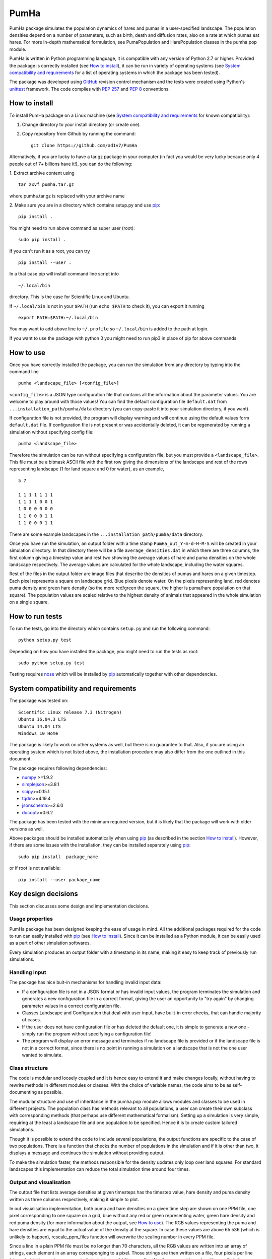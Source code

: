 *****
PumHa
*****
PumHa package simulates the population dynamics of hares and pumas in a user-specified landscape. The population densities depend on a number of parameters, such as birth, death and diffusion rates, also on a rate at which pumas eat hares. For more in-depth mathematical formulation, see PumaPopulation and HarePopulation classes in the pumha.pop module.

PumHa is written in Python programming language, it is compatible with any version of Python 2.7 or higher. Provided the package is correctly installed (see `How to install`_), it can be run in variety of operating systems (see `System compatibility and requirements`_ for a list of operating systems in which the package has been tested). 

The package was developed using `GitHub`_ revision control mechanism and the tests were created using Python's `unittest`_ framework. The code complies with `PEP 257`_ and `PEP 8`_ conventions.

.. _PEP 257: https://www.python.org/dev/peps/pep-0257/ 
.. _PEP 8: https://www.python.org/dev/peps/pep-0008/
.. _GitHub: https://github.com/
.. _unittest: https://docs.python.org/2/library/unittest.html
.. _nose: https://pypi.python.org/pypi/nose/1.3.7



How to install
==============
To install PumHa package on a Linux machine (see `System compatibility and requirements`_ for known compatibility):

1. Change directory to your install directory (or create one).
2. Copy repository from Github by running the command::

    git clone https://github.com/ad1v7/PumHa


Alternatively, if you are lucky to have a tar.gz package in your computer (in fact you would be very lucky because only 4 people out of 7+ billions have it!), you can do the following:

1. Extract archive content using
::
    
     tar zxvf pumha.tar.gz
        
        
where pumha.tar.gz is replaced with your archive name


2. Make sure you are in a directory which contains setup.py
and use `pip <http://pip-installer.org>`_::

    pip install .
    
You might need to run above command as super user (root)::

    sudo pip install .
    
If you can't run it as a root, you can try
::

    pip install --user .
    
In a that case pip will install command line script into
::

    ~/.local/bin
    
directory. This is the case for Scientific Linux and Ubuntu.

::

If ``~/.local/bin`` is not in your ``$PATH`` (run ``echo $PATH`` to check it),
you can export it running 
::

    export PATH=$PATH:~/.local/bin
    
You may want to add above line to ``~/.profile`` so ``~/.local/bin`` is added to the path at login.

If you want to use the package with python 3 you might need to run pip3 in place of pip for above commands.


How to use
==========

Once you have correctly installed the package, you can run the simulation from any directory by typing into the command line
::
    pumha <landscape_file> [<config_file>]


``<config_file>`` is a JSON type configuration file that contains all the information about the parameter values. You are welcome to play around with those values! You can find the default configuration file ``default.dat`` from  ``...installation_path/pumha/data`` directory (you can copy-paste it into your simulation directory, if you want).

If configuration file is not provided, the program will display warning and will continue using the default values form ``default.dat`` file. If configuration file is not present or was accidentally deleted, it can be regenerated by running a simulation without specifying config file::
   
        pumha <landscape_file>

Therefore the simulation can be run without specifying a configuration file, but you must provide a ``<landscape_file>``. This file must be a bitmask ASCII file with the first row giving the dimensions of the landscape and rest of the rows representing landscape (1 for land square and 0 for water), as an example,
::
  5 7

  1 1 1 1 1 1 1
  1 1 1 1 0 0 1
  1 0 0 0 0 0 0
  1 1 0 0 0 1 1 
  1 1 0 0 0 1 1

There are some example landscapes in the ``...installation_path/pumha/data`` directory.


Once you have run the simulation, an output folder with a time stamp ``PumHa_out_Y-m-d-H-M-S`` will be created in your simulation directory. In that directory there will be a file ``average_densities.dat`` in which there are three columns, the first column giving a timestep value and rest two showing the average values of hare and puma densities on the whole landscape respectively. The average values are calculated for the whole landscape, including the water squares.

Rest of the files in the output folder are image files that describe the densities of pumas and hares on a given timestep. Each pixel represents a square on landscape grid. Blue pixels denote water. On the pixels representing land, red denotes puma density and green hare density (so the more red/green the square, the higher is puma/hare population on that square). The population values are scaled relative to the highest density of animals that appeared in the whole simulation on a single square.  


How to  run tests
=================

To run the tests, go into the directory which contains ``setup.py`` and run the following command::

    python setup.py test

Depending on how you have installed the package, you might need to run the tests as root::

    sudo python setup.py test
  
Testing requires nose_ which will be installed by pip_ automatically together with other dependencies.


System compatibility and requirements
=====================================

The package was tested on::

    Scientific Linux release 7.3 (Nitrogen)
    Ubuntu 16.04.3 LTS
    Ubuntu 14.04 LTS
    Windows 10 Home
    
The package is likely to work on other systems as well, but there is no guarantee to that. Also, if you are using an operating system which is not listed above, the installation procedure may also differ from the one outlined in this document.

.. _numpy: https://pypi.python.org/pypi/numpy
.. _simplejson: https://pypi.python.org/pypi/simplejson/
.. _scipy: https://pypi.python.org/pypi/scipy
.. _tqdm: https://pypi.python.org/pypi/tqdm
.. _jsonschema: https://pypi.python.org/pypi/jsonschema
.. _docopt: https://pypi.python.org/pypi/docopt

The package requires following dependencies:

* `numpy`_ >=1.9.2
* `simplejson`_>=3.8.1
* `scipy`_>=0.15.1
* `tqdm`_>=4.19.4
* `jsonschema`_>=2.6.0
* `docopt`_>=0.6.2

The package has been tested with the minimum required version, but it is likely that the package will work with older versions as well. 

Above packages should be installed automatically when using pip_ (as described in the section `How to install`_). However, if there are some issues with the installation, they can be installed separately using pip_::
    
    sudo pip install  package_name
    
or if root is not available::

    pip install --user package_name
    
    
Key design decisions
====================

This section discusses some design and implementation decisions.

Usage properties
----------------

PumHa package has been designed keeping the ease of usage in mind. All the additional packages required for the code to run can easily installed with `pip`_ (see `How to install`_). Since it can be installed as a Python module, it can be easily used as a part of other simulation softwares.

Every simulation produces an output folder with a timestamp in its name, making it easy to keep track of previously run simulations. 


Handling input
--------------

The package has nice buit-in mechanisms for handling invalid input data:

* If a configuration file is not in a JSON format or has invalid input values, the program terminates the simulation and generates a new configuration file in a correct format, giving the user an opportunity to "try again" by changing parameter values in a correct configuration file.

* Classes Landscape and Configuration that deal with user input, have built-in error checks, that can handle majority of cases.

* If the user does not have configuration file or has deleted the default one, it is simple to generate a new one - simply run the program without specifying a configuration file!

* The program will display an error message and terminates if no landscape file is provided or if the landscape file is not in a correct format, since there is no point in running a simulation on a landscape that is not the one user wanted to simulate.


Class structure
---------------

The code is modular and loosely coupled and it is hence easy to extend it and make changes locally, without having to rewrite methods in different modules or classes. With the choice of variable names, the code aims to be as self-documenting as possible.

The modular structure and use of inheritance in the pumha.pop module allows modules and classes to be used in different projects. The population class has methods relevant to all populations, a user can create their own subclass with corresponding methods (that perhaps use different mathematical formalism). Setting up a simulation is very simple, requiring at the least a landscape file and one population to be specified. Hence it is to create custom tailored simulations. 

Though it is possible to extend the code to include several populations, the output functions are specific to the case of two populations. There is a function that checks the number of populations in the simulation and if it is other than two, it displays a message and continues the simulation without providing output. 

To make the simulation faster, the methods responsible for the density updates only loop over land squares. For standard landscapes this implementation can reduce the total simulation time around four times. 



Output and visualisation
------------------------

The output file that lists average densities at given timesteps has the timestep value, hare density and puma density written as three columns respectively, making it simple to plot. 

In out visualisation implementation, both puma and hare densities on a given time step are shown on one PPM file, one pixel corresponding to one square on a grid, blue without any red or green representing water, green hare density and red puma density (for more information about the output, see `How to use`_). The RGB values representing the puma and hare densities are equal to the actual value of the density at the square. In case these values are above 65 536 (which is unlikely to happen), rescale_ppm_files function will overwrite the scaling number in every PPM file.

Since a line in a plain PPM file must be no longer than 70 characters, all the RGB values are written into an array of strings, each element in an array corresponging to a pixel. Those strings are then written on a file, four pixels per line (since that is the maximum amount of pixels that could fit to one line if both puma and hare densities are 5-digit numbers).

